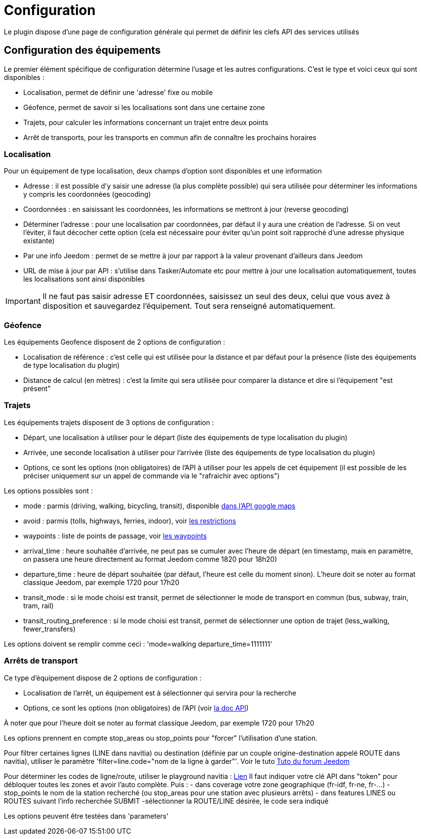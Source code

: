 = Configuration

Le plugin dispose d'une page de configuration générale qui permet de définir les clefs API des services utilisés

== Configuration des équipements

Le premier élément spécifique de configuration détermine l'usage et les autres configurations. C'est le type et voici ceux qui sont disponibles :

  - Localisation, permet de définir une 'adresse' fixe ou mobile

  - Géofence, permet de savoir si les localisations sont dans une certaine zone

  - Trajets, pour calculer les informations concernant un trajet entre deux points

  - Arrêt de transports, pour les transports en commun afin de connaître les prochains horaires

=== Localisation

Pour un équipement de type localisation, deux champs d'option sont disponibles et une information

  - Adresse : il est possible d'y saisir une adresse (la plus complète possible) qui sera utilisée pour déterminer les informations y compris les coordonnées (geocoding)

  - Coordonnées : en saisissant les coordonnées, les informations se mettront à jour (reverse geocoding)

  - Déterminer l'adresse : pour une localisation par coordonnées, par défaut il y aura une création de l'adresse. Si on veut l'éviter, il faut décocher cette option (cela est nécessaire pour éviter qu'un point soit rapproché d'une adresse physique existante)

  - Par une info Jeedom : permet de se mettre à jour par rapport à la valeur provenant d'ailleurs dans Jeedom

  - URL de mise à jour par API : s'utilise dans Tasker/Automate etc pour mettre à jour une localisation automatiquement, toutes les localisations sont ainsi disponibles

[IMPORTANT]
Il ne faut pas saisir adresse ET coordonnées, saisissez un seul des deux, celui que vous avez à disposition et sauvegardez l'équipement. Tout sera renseigné automatiquement.

=== Géofence

Les équipements Geofence disposent de 2 options de configuration :

  - Localisation de référence : c'est celle qui est utilisée pour la distance et par défaut pour la présence (liste des équipements de type localisation du plugin)

  - Distance de calcul (en mètres) : c'est la limite qui sera utilisée pour comparer la distance et dire si l'équipement "est présent"

=== Trajets

Les équipements trajets disposent de 3 options de configuration :

  - Départ, une localisation à utiliser pour le départ (liste des équipements de type localisation du plugin)

  - Arrivée, une seconde localisation à utiliser pour l'arrivée (liste des équipements de type localisation du plugin)

  - Options, ce sont les options (non obligatoires) de l'API à utiliser pour les appels de cet équipement (il est possible de les préciser uniquement sur un appel de commande via le "rafraichir avec options")

Les options possibles sont :

  - mode : parmis (driving, walking, bicycling, transit), disponible link:https://developers.google.com/maps/documentation/directions/intro#TravelModes[dans l'API google maps]

  - avoid : parmis (tolls, highways, ferries, indoor), voir link:https://developers.google.com/maps/documentation/directions/intro#Restrictions[les restrictions]

  - waypoints : liste de points de passage, voir link:https://developers.google.com/maps/documentation/directions/intro#Waypoints[les waypoints]

  - arrival_time : heure souhaitée d'arrivée, ne peut pas se cumuler avec l'heure de départ (en timestamp, mais en paramètre, on passera une heure directement au format Jeedom comme 1820 pour 18h20)

  - departure_time : heure de départ souhaitée (par défaut, l'heure est celle du moment sinon). L'heure doit se noter au format classique Jeedom, par exemple 1720 pour 17h20

  - transit_mode : si le mode choisi est transit, permet de sélectionner le mode de transport en commun (bus, subway, train, tram, rail)

  - transit_routing_preference : si le mode choisi est transit, permet de sélectionner une option de trajet (less_walking, fewer_transfers)

Les options doivent se remplir comme ceci : 'mode=walking departure_time=1111111'

=== Arrêts de transport

Ce type d'équipement dispose de 2 options de configuration :

  - Localisation de l'arrêt, un équipement est à sélectionner qui servira pour la recherche

  - Options, ce sont les options (non obligatoires) de l'API (voir link:http://doc.navitia.io/#departures[la doc API])

À noter que pour l'heure doit se noter au format classique Jeedom, par exemple 1720 pour 17h20

Les options prennent en compte stop_areas ou stop_points pour "forcer" l'utilisation d'une station.

Pour filtrer certaines lignes (LINE dans navitia) ou destination (définie par un couple origine-destination appelé ROUTE dans navitia), utiliser le paramètre 'filter=line.code="nom de la ligne à garder"'. Voir le tuto link:https://www.jeedom.com/forum/viewtopic.php?f=138&t=31310[Tuto du forum Jeedom]

[Astuce] 
Pour déterminer les codes de ligne/route, utiliser le playground navitia :
link:https://api.navitia.io/v1/coverage/sandbox/stop_points/stop_point%3ARAT%3ASP%3AHALLE2/lines?[Lien]
Il faut indiquer votre clé API dans "token" pour débloquer toutes les zones et avoir l'auto complète.
Puis :
  - dans coverage votre zone geographique (fr-idf, fr-ne, fr-...)
  - stop_points le nom de la station recherché (ou stop_areas pour une station avec plusieurs arrêts)
  - dans features LINES ou ROUTES suivant l'info recherchée
SUBMIT
  -sélectionner la ROUTE/LINE désirée, le code sera indiqué

Les options peuvent être testées dans 'parameters'
